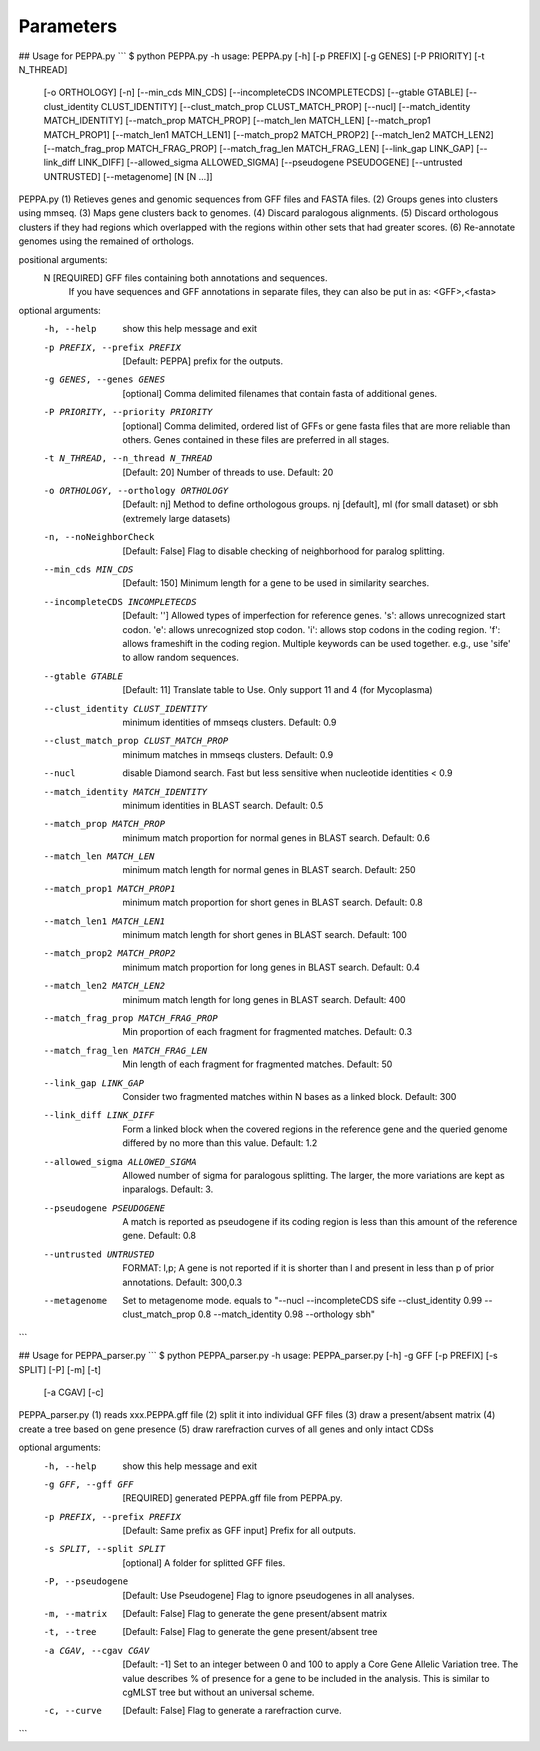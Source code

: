 Parameters
**********
## Usage for PEPPA.py
```
$ python PEPPA.py -h
usage: PEPPA.py [-h] [-p PREFIX] [-g GENES] [-P PRIORITY] [-t N_THREAD]
                [-o ORTHOLOGY] [-n] [--min_cds MIN_CDS]
                [--incompleteCDS INCOMPLETECDS] [--gtable GTABLE]
                [--clust_identity CLUST_IDENTITY]
                [--clust_match_prop CLUST_MATCH_PROP] [--nucl]
                [--match_identity MATCH_IDENTITY] [--match_prop MATCH_PROP]
                [--match_len MATCH_LEN] [--match_prop1 MATCH_PROP1]
                [--match_len1 MATCH_LEN1] [--match_prop2 MATCH_PROP2]
                [--match_len2 MATCH_LEN2] [--match_frag_prop MATCH_FRAG_PROP]
                [--match_frag_len MATCH_FRAG_LEN] [--link_gap LINK_GAP]
                [--link_diff LINK_DIFF] [--allowed_sigma ALLOWED_SIGMA]
                [--pseudogene PSEUDOGENE] [--untrusted UNTRUSTED]
                [--metagenome]
                [N [N ...]]

PEPPA.py
(1) Retieves genes and genomic sequences from GFF files and FASTA files.
(2) Groups genes into clusters using mmseq.
(3) Maps gene clusters back to genomes.
(4) Discard paralogous alignments.
(5) Discard orthologous clusters if they had regions which overlapped with the regions within other sets that had greater scores.
(6) Re-annotate genomes using the remained of orthologs.

positional arguments:
  N                     [REQUIRED] GFF files containing both annotations and sequences.
                        If you have sequences and GFF annotations in separate files,
                        they can also be put in as: <GFF>,<fasta>

optional arguments:
  -h, --help            show this help message and exit
  -p PREFIX, --prefix PREFIX
                        [Default: PEPPA] prefix for the outputs.
  -g GENES, --genes GENES
                        [optional] Comma delimited filenames that contain fasta of additional genes.
  -P PRIORITY, --priority PRIORITY
                        [optional] Comma delimited, ordered list of GFFs or gene fasta files that are more reliable than others.
                        Genes contained in these files are preferred in all stages.
  -t N_THREAD, --n_thread N_THREAD
                        [Default: 20] Number of threads to use. Default: 20
  -o ORTHOLOGY, --orthology ORTHOLOGY
                        [Default: nj] Method to define orthologous groups.
                        nj [default], ml (for small dataset) or sbh (extremely large datasets)
  -n, --noNeighborCheck
                        [Default: False] Flag to disable checking of neighborhood for paralog splitting.
  --min_cds MIN_CDS     [Default: 150] Minimum length for a gene to be used in similarity searches.
  --incompleteCDS INCOMPLETECDS
                        [Default: ''] Allowed types of imperfection for reference genes.
                        's': allows unrecognized start codon.
                        'e': allows unrecognized stop codon.
                        'i': allows stop codons in the coding region.
                        'f': allows frameshift in the coding region.
                        Multiple keywords can be used together. e.g., use 'sife' to allow random sequences.
  --gtable GTABLE       [Default: 11] Translate table to Use. Only support 11 and 4 (for Mycoplasma)
  --clust_identity CLUST_IDENTITY
                        minimum identities of mmseqs clusters. Default: 0.9
  --clust_match_prop CLUST_MATCH_PROP
                        minimum matches in mmseqs clusters. Default: 0.9
  --nucl                disable Diamond search. Fast but less sensitive when nucleotide identities < 0.9
  --match_identity MATCH_IDENTITY
                        minimum identities in BLAST search. Default: 0.5
  --match_prop MATCH_PROP
                        minimum match proportion for normal genes in BLAST search. Default: 0.6
  --match_len MATCH_LEN
                        minimum match length for normal genes in BLAST search. Default: 250
  --match_prop1 MATCH_PROP1
                        minimum match proportion for short genes in BLAST search. Default: 0.8
  --match_len1 MATCH_LEN1
                        minimum match length for short genes in BLAST search. Default: 100
  --match_prop2 MATCH_PROP2
                        minimum match proportion for long genes in BLAST search. Default: 0.4
  --match_len2 MATCH_LEN2
                        minimum match length for long genes in BLAST search. Default: 400
  --match_frag_prop MATCH_FRAG_PROP
                        Min proportion of each fragment for fragmented matches. Default: 0.3
  --match_frag_len MATCH_FRAG_LEN
                        Min length of each fragment for fragmented matches. Default: 50
  --link_gap LINK_GAP   Consider two fragmented matches within N bases as a linked block. Default: 300
  --link_diff LINK_DIFF
                        Form a linked block when the covered regions in the reference gene
                        and the queried genome differed by no more than this value. Default: 1.2
  --allowed_sigma ALLOWED_SIGMA
                        Allowed number of sigma for paralogous splitting.
                        The larger, the more variations are kept as inparalogs. Default: 3.
  --pseudogene PSEUDOGENE
                        A match is reported as pseudogene if its coding region is less than this amount of the reference gene. Default: 0.8
  --untrusted UNTRUSTED
                        FORMAT: l,p; A gene is not reported if it is shorter than l and present in less than p of prior annotations. Default: 300,0.3
  --metagenome          Set to metagenome mode. equals to
                        "--nucl --incompleteCDS sife --clust_identity 0.99 --clust_match_prop 0.8 --match_identity 0.98 --orthology sbh"
```

## Usage for PEPPA_parser.py
```
$ python PEPPA_parser.py -h
usage: PEPPA_parser.py [-h] -g GFF [-p PREFIX] [-s SPLIT] [-P] [-m] [-t]
                       [-a CGAV] [-c]

PEPPA_parser.py
(1) reads xxx.PEPPA.gff file
(2) split it into individual GFF files
(3) draw a present/absent matrix
(4) create a tree based on gene presence
(5) draw rarefraction curves of all genes and only intact CDSs

optional arguments:
  -h, --help            show this help message and exit
  -g GFF, --gff GFF     [REQUIRED] generated PEPPA.gff file from PEPPA.py.
  -p PREFIX, --prefix PREFIX
                        [Default: Same prefix as GFF input] Prefix for all outputs.
  -s SPLIT, --split SPLIT
                        [optional] A folder for splitted GFF files.
  -P, --pseudogene      [Default: Use Pseudogene] Flag to ignore pseudogenes in all analyses.
  -m, --matrix          [Default: False] Flag to generate the gene present/absent matrix
  -t, --tree            [Default: False] Flag to generate the gene present/absent tree
  -a CGAV, --cgav CGAV  [Default: -1] Set to an integer between 0 and 100 to apply a Core Gene Allelic Variation tree.
                        The value describes % of presence for a gene to be included in the analysis.
                        This is similar to cgMLST tree but without an universal scheme.
  -c, --curve           [Default: False] Flag to generate a rarefraction curve.
```


